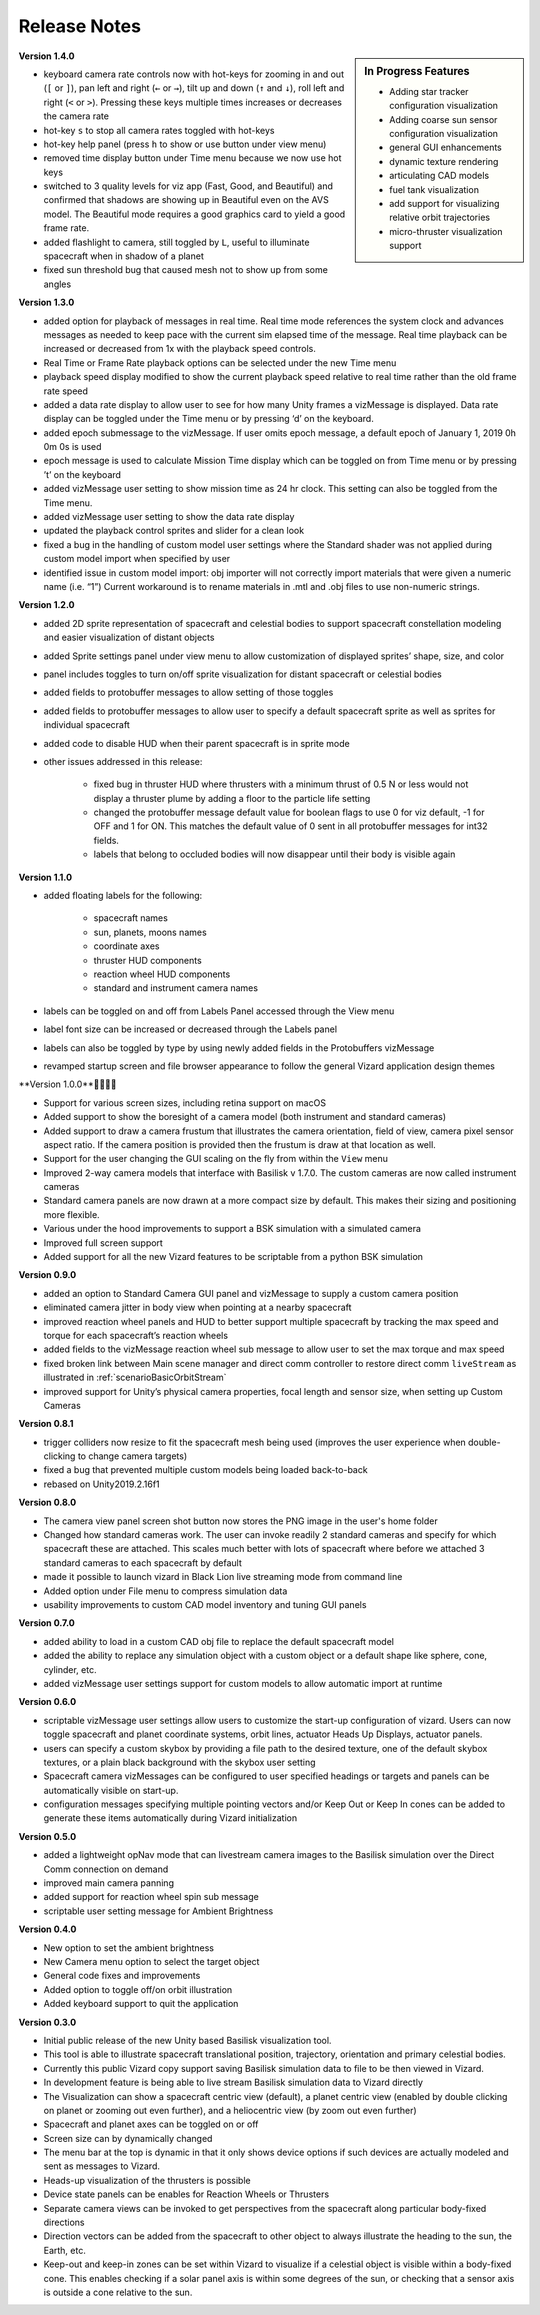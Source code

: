 
.. _vizardReleaseNotes:

Release Notes
=============


.. sidebar:: In Progress Features

    - Adding star tracker configuration visualization
    - Adding coarse sun sensor configuration visualization
    - general GUI enhancements
    - dynamic texture rendering
    - articulating CAD models
    - fuel tank visualization
    - add support for visualizing relative orbit trajectories
    - micro-thruster visualization support


**Version 1.4.0**

- keyboard camera rate controls now with hot-keys for zooming in and out (``[`` or ``]``),
  pan left and right (``←`` or ``→``),
  tilt up and down (``↑`` and ``↓``), roll left and right (``<`` or ``>``).  Pressing these keys
  multiple times increases or decreases the camera rate
- hot-key ``s`` to stop all camera rates toggled with hot-keys
- hot-key help panel (press ``h`` to show or use button under view menu)
- removed time display button under Time menu because we now use hot keys
- switched to 3 quality levels for viz app (Fast, Good, and Beautiful) and confirmed that shadows are showing up in Beautiful even on the AVS model.  The Beautiful mode requires a good graphics card to yield a good frame rate.
- added flashlight to camera, still toggled by ``L``, useful to illuminate spacecraft when in shadow of a planet
- fixed sun threshold bug that caused mesh not to show up from some angles

**Version 1.3.0**

- added option for playback of messages in real time. Real time mode references the system clock and advances
  messages as needed to keep pace with the current sim elapsed time of the message. Real time playback can be
  increased or decreased from 1x with the playback speed controls.
- Real Time or Frame Rate playback options can be selected under the new Time menu
- playback speed display modified to show the current playback speed relative to real time rather than the old
  frame rate speed
- added a data rate display to allow user to see for how many Unity frames a vizMessage is displayed. Data rate
  display can be toggled under the Time menu or by pressing ‘d’ on the keyboard.
- added epoch submessage to the vizMessage. If user omits epoch message, a default epoch of January 1, 2019 0h 0m 0s
  is used
- epoch message is used to calculate Mission Time display which can be toggled on from Time menu or by pressing
  ’t’ on the keyboard
- added vizMessage user setting to show mission time as 24 hr clock. This setting can also be toggled from the Time menu.
- added vizMessage user setting to show the data rate display
- updated the playback control sprites and slider for a clean look
- fixed a bug in the handling of custom model user settings where the Standard shader was not applied during
  custom model import when specified by user
- identified issue in custom model import: obj importer will not correctly import materials that were given a
  numeric name (i.e. “1”) Current workaround is to rename materials in .mtl and .obj files to use non-numeric strings.


**Version 1.2.0**

- added 2D sprite representation of spacecraft and celestial bodies to support spacecraft constellation modeling and easier visualization of distant objects
- added Sprite settings panel under view menu to allow customization of displayed sprites’ shape, size, and color
- panel includes toggles to turn on/off sprite visualization for distant spacecraft or celestial bodies
- added fields to protobuffer messages to allow setting of those toggles
- added fields to protobuffer messages to allow user to specify a default spacecraft sprite  as well as sprites for individual spacecraft
- added code to disable HUD when their parent spacecraft is in sprite mode
- other issues addressed in this release:

    - fixed bug in thruster HUD where thrusters with a minimum thrust of 0.5 N or less would not display a thruster plume by adding a floor to the particle life setting
    - changed the protobuffer message default value for boolean flags to use 0 for viz default, -1 for OFF and 1 for ON. This matches the default value of 0 sent in all protobuffer messages for int32 fields.
    - labels that belong to occluded bodies will now disappear until their body is visible again

**Version 1.1.0**

- added floating labels for the following:

   - spacecraft names
   - sun, planets, moons names
   - coordinate axes
   - thruster HUD components
   - reaction wheel HUD components
   - standard and instrument camera names

- labels can be toggled on and off from Labels Panel accessed through the View menu
- label font size can be increased or decreased through the Labels panel
- labels can also be toggled by type by using newly added fields in the Protobuffers vizMessage
- revamped startup screen and file browser appearance to follow the general Vizard application design themes

**Version 1.0.0**🍾🍾🍾🍾

- Support for various screen sizes, including retina support on macOS
- Added support to show the boresight of a camera model (both instrument and standard cameras)
- Added support to draw a camera frustum that illustrates the camera orientation,
  field of view, camera pixel sensor aspect ratio.  If the camera position is provided then the frustum is draw at
  that location as well.
- Support for the user changing the GUI scaling on the fly from within the ``View`` menu
- Improved 2-way camera models that interface with Basilisk v 1.7.0.  The custom cameras are now called instrument cameras
- Standard camera panels are now drawn at a more compact size by default.  This makes their sizing and positioning more flexible.
- Various under the hood improvements to support a BSK simulation with a simulated camera
- Improved full screen support
- Added support for all the new Vizard features to be scriptable from a python BSK simulation


**Version 0.9.0**

- added an option to Standard Camera GUI panel and vizMessage to supply a custom camera position
- eliminated camera jitter in body view when pointing at a nearby spacecraft
- improved reaction wheel panels and HUD to better support multiple spacecraft by tracking the max speed and torque for each spacecraft’s reaction wheels
- added fields to the vizMessage reaction wheel sub message to allow user to set the max torque and max speed
- fixed broken link between Main scene manager and direct comm controller to restore direct comm ``liveStream`` as illustrated in :ref:`scenarioBasicOrbitStream`
- improved support for Unity’s physical camera properties, focal length and sensor size, when setting up Custom Cameras

**Version 0.8.1**

- trigger colliders now resize to fit the spacecraft mesh being used (improves the user experience when double-clicking to change camera targets)
- fixed a bug that prevented multiple custom models being loaded back-to-back
- rebased on Unity2019.2.16f1

**Version 0.8.0**

- The camera view panel screen shot button now stores the PNG image in the user's home folder
- Changed how standard cameras work.  The user can invoke readily 2 standard cameras and specify for which spacecraft these are attached.  This scales much better with lots of spacecraft where before we attached 3 standard cameras to each spacecraft by default
- made it possible to launch vizard in Black Lion live streaming mode from command line
- Added option under File menu to compress simulation data
- usability improvements to custom CAD model inventory and tuning GUI panels

**Version 0.7.0**

- added ability to load in a custom CAD obj file to replace the default spacecraft model
- added the ability to replace any simulation object with a custom object or a default shape like sphere, cone, cylinder, etc.
- added vizMessage user settings support for custom models to allow automatic import at runtime

**Version 0.6.0**

- scriptable vizMessage user settings allow users to customize the start-up configuration of vizard. Users can now toggle spacecraft and planet coordinate systems, orbit lines, actuator Heads Up Displays, actuator panels.
- users can specify a custom skybox by providing a file path to the desired texture, one of the default skybox textures, or a plain black background with the skybox user setting
- Spacecraft camera vizMessages can be configured to user specified headings or targets and panels can be automatically visible on start-up.
- configuration messages specifying multiple pointing vectors and/or Keep Out or Keep In cones can be added to generate these items automatically during Vizard initialization

**Version 0.5.0**

- added a lightweight opNav mode that can livestream camera images to the Basilisk simulation over the Direct Comm connection on demand
- improved main camera panning
- added support for reaction wheel spin sub message
- scriptable user setting message for Ambient Brightness

**Version 0.4.0**

- New option to set the ambient brightness
- New Camera menu option to select the target object
- General code fixes and improvements
- Added option to toggle off/on orbit illustration
- Added keyboard support to quit the application

**Version 0.3.0**

- Initial public release of the new Unity based Basilisk visualization tool.
- This tool is able to illustrate spacecraft translational position, trajectory, orientation and primary celestial bodies.
- Currently this public Vizard copy support saving Basilisk simulation data to file to be then viewed in Vizard.
- In development feature is being able to live stream Basilisk simulation data to Vizard directly
- The Visualization can show a spacecraft centric view (default), a planet centric view (enabled by double clicking on planet or zooming out even further), and a heliocentric view (by zoom out even further)
- Spacecraft and planet axes can be toggled on or off
- Screen size can by dynamically changed
- The menu bar at the top is dynamic in that it only shows device options if such devices are actually modeled and sent as messages to Vizard.
- Heads-up visualization of the thrusters is possible
- Device state panels can be enables for Reaction Wheels or Thrusters
- Separate camera views can be invoked to get perspectives from the spacecraft along particular body-fixed directions
- Direction vectors can be added from the spacecraft to other object to always illustrate the heading to the sun, the Earth, etc.
- Keep-out and keep-in zones can be set within Vizard to visualize if a celestial object is visible within a body-fixed cone.  This enables checking if a solar panel axis is within some degrees of the sun, or checking that a sensor axis is outside a cone relative to the sun.